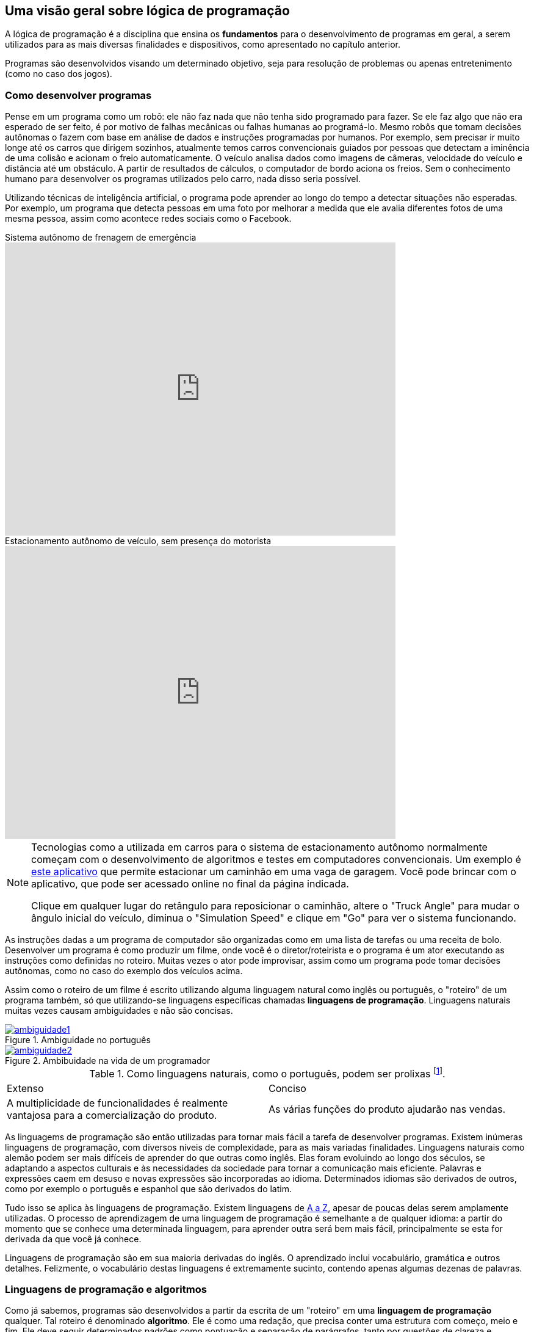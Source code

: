 :imagesdir: images

== Uma visão geral sobre lógica de programação

A lógica de programação é a disciplina que ensina os *fundamentos* para o desenvolvimento de programas em geral, a serem utilizados para as mais diversas finalidades e dispositivos, como apresentado no capítulo anterior.

Programas são desenvolvidos visando um determinado objetivo, seja para resolução de problemas ou apenas entretenimento (como no caso dos jogos).

=== Como desenvolver programas

Pense em um programa como um robô: ele não faz nada que não tenha sido programado para fazer. Se ele faz algo que não era esperado de ser feito, é por motivo de falhas mecânicas ou falhas humanas ao programá-lo. Mesmo robôs que tomam decisões autônomas o fazem com base em análise de dados e instruções programadas por humanos. Por exemplo, sem precisar ir muito longe até os carros que dirigem sozinhos, atualmente temos carros convencionais guiados por pessoas que detectam a iminência de uma colisão e acionam o freio automaticamente. O veículo analisa dados como imagens de câmeras, velocidade do veículo e distância até um obstáculo. A partir de resultados de cálculos, o computador de bordo aciona os freios. Sem o conhecimento humano para desenvolver os programas utilizados pelo carro, nada disso seria possível. 

Utilizando técnicas de inteligência artificial, o programa pode aprender ao longo do tempo a detectar situações não esperadas. Por exemplo, um programa que detecta pessoas em uma foto por melhorar a medida que ele avalia diferentes fotos de uma mesma pessoa, assim como acontece redes sociais como o Facebook.

video::TnFwOzylMtQ[youtube, width=640, height=480, title="Sistema autônomo de frenagem de emergência"]

video::ig54q0rG94s[youtube, width=640, height=480, title="Estacionamento autônomo de veículo, sem presença do motorista"]

[NOTE]
====
Tecnologias como a utilizada em carros para o sistema de estacionamento autônomo normalmente começam com o desenvolvimento de algoritmos e testes em computadores convencionais. Um exemplo é http://rorchard.github.io/FuzzyJ/FuzzyTruck.html[este aplicativo] que permite estacionar um caminhão em uma vaga de garagem. Você pode brincar com o aplicativo, que pode ser acessado online no final da página indicada. 

Clique em qualquer lugar do retângulo para reposicionar o caminhão, altere o "Truck Angle" para mudar o ângulo inicial do veículo, diminua o "Simulation Speed" e clique em "Go" para ver o sistema funcionando.
====

As instruções dadas a um programa de computador são organizadas como em uma lista de tarefas ou uma receita de bolo. Desenvolver um programa é como produzir um filme, onde você é o diretor/roteirista e o programa é um ator executando as instruções como definidas no roteiro. Muitas vezes o ator pode improvisar, assim como um programa pode tomar decisões autônomas, como no caso do exemplo dos veículos acima.

Assim como o roteiro de um filme é escrito utilizando alguma linguagem natural como inglês ou português, o "roteiro" de um programa também, só que utilizando-se linguagens específicas chamadas *linguagens de programação*. Linguagens naturais muitas vezes causam ambiguidades e não são concisas. 

image::ambiguidade1.jpg[title="Ambiguidade no português", link="http://marcosmucheroni.pro.br/blog/?p=13570" role="text-center"] 

image::ambiguidade2.png[title="Ambibuidade na vida de um programador", link="https://vidadeprogramador.com.br/2011/03/22/logica-de-programacao/" role="text-center"]

.Como linguagens naturais, como o português, podem ser prolixas footnote:[excessivas, redundantes].
|===
| Extenso | Conciso
| A multiplicidade de funcionalidades é realmente vantajosa para a comercialização do produto. | As várias funções do produto ajudarão nas vendas.
|===

As linguagems de programação são então utilizadas para tornar mais fácil a tarefa de desenvolver programas. Existem inúmeras linguagens de programação, com diversos níveis de complexidade, para as mais variadas finalidades. Linguagens naturais como alemão podem ser mais difíceis de aprender do que outras como inglês. Elas foram evoluindo ao longo dos séculos, se adaptando a aspectos culturais e às necessidades da sociedade para tornar a comunicação mais eficiente. Palavras e expressões caem em desuso e novas expressões são incorporadas ao idioma. Determinados idiomas são derivados de outros, como por exemplo o português e espanhol que são derivados do latim. 

Tudo isso se aplica às linguagens de programação. Existem linguagens de https://en.wikipedia.org/wiki/List_of_programming_languages[A a Z], apesar de poucas delas serem amplamente utilizadas. O processo de aprendizagem de uma linguagem de programação é semelhante a de qualquer idioma: a partir do momento que se conhece uma determinada linguagem, para aprender outra será bem mais fácil, principalmente se esta for derivada da que você já conhece. 

Linguagens de programação são em sua maioria derivadas do inglês. O aprendizado inclui vocabulário, gramática e outros detalhes. Felizmente, o vocabulário destas linguagens é extremamente sucinto, contendo apenas algumas dezenas de palavras.

=== Linguagens de programação e algoritmos

Como já sabemos, programas são desenvolvidos a partir da escrita de um "roteiro" em uma *linguagem de programação* qualquer. Tal roteiro é denominado *algoritmo*. Ele é como uma redação, que precisa conter uma estrutura com começo, meio e fim. Ele deve seguir determinados padrões como pontuação e separação de parágrafos, tanto por questões de clareza e organização quanto para dar sentido ao texto.

IMPORTANT: Um algoritmo é um conjunto finito de instruções/comandos não ambíguos, escrito em uma determinada linguagem, para resolver um tipo de problema. 

Pode-se utilizar qualquer linguagem de programação para escrever algoritmos. Eles são a fonte para a criação de programas. Algoritmos representam soluções computacionais para um determinado tipo de problema, ou seja, soluções que podem ser executadas por um computador. 

Um algoritmo pode ser escrito por qualquer pessoa com conhecimentos de lógica de programação e do problema a ser resolvido. Diferentes pessoas normalmente encontram diferentes soluções para um mesmo problema. Existem diversos problemas clássicos que podem ser resolvidos por meio de um algoritmo como o:

- image:tsp.png[title="Problema do Caixeiro Viajante", width=240, link="https://optimization.mccormick.northwestern.edu/index.php/Traveling_salesman_problems" role="right"] https://pt.wikipedia.org/wiki/Problema_do_caixeiro-viajante[Problema do Caixeiro Viajante], que visa encontrar a menor distância entre dois pontos. Alguns exemplos de tal problema incluem encontrar a melhor rota para um caminhão de entregas, o melhor itinerário para ônibus em uma cidade <<TSP>>, a menor distância para enviar uma mensagem entre dois computadores na internet, etc. 

TIP: Você pode testar uma solução para o Problema do Caixeiro Viajante http://examples.gurobi.com/traveling-salesman-problem/#demo[nesta página]. Basta clicar nas cidades no mapa e depois no botão "Compute Tour".

video::SC5CX8drAtU[youtube, width=640, height=480, title="Problema do Caixeiro Viajante: encontrando a menor rota para visitar uma lista de cidades"]

- image:knapsack.png[title="Problema da mochila: Como maximizar o valor com um peso máximo?", width=240, link="https://pt.wikipedia.org/wiki/Problema_da_mochila" role="right"]https://pt.wikipedia.org/wiki/Problema_da_mochila[Problema da Mochila], que visa colocar o máximo de produtos dentro de uma mochila de modo a  obter o maior valor total em produtos (cada produto tem um preço). Algumas aplicações reais do problema da mochila incluem <<KP>>: 
    ** *transporte de carga*: carregamento de conteiners em navios de carga;
    ** *investimento no mercado financeiro*: considerando que tem-se uma determinada quantidade de dinheiro para investir, pode-se aplicar o problema da mochila para selecionar os melhores investimentos que conjuntamente aumentem os lucros, com o menor custo ou risco de investimento;
    ** *computação na nuvem*: aplicações como o Google Fotos permitem fazer o upload de fotos em smartphones para a nuvem, aplicando filtros e gerando vídeos automaticamente a partir das fotos enviadas. Diferente de aplicativos como o Instagram, filtros são aplicados automaticamente em fotos selecionadas, realizando o processamento do filtro nos computadores na nuvem e não no smartphone do usuário. O Google Fotos possui milhões de usuários, necessitando de milhares de computadores para processar as fotos. Como computadores tem capacidade limitada, o problema da mochila pode ser usado nestes contextos para selecionar adequadamente quais fotos serão processadas por quais computadores.

[#representacao]
=== Representação de algoritmos

Imagine que você é um programador e deseja programar um robô para testar e trocar lâmpadas na sua casa. Você precisará então elaborar um algoritmo para isto. Algoritmos podem ser representados de diversas maneiras. Uma maneira simples, e que facilita o entendimento, é por meio de fluxogramas como o da figura abaixo. 

TIP: Comprar um robô e programar ele você mesmo é uma realidade. Existem diversos fabricantes vendendo desde robôs de brinquedo como da https://www.apple.com/swift/playgrounds[Lego], até robôs para resolver problemas reais. 

image::fluxograma-trocar-lampada.png[title="Fluxograma para troca de lâmpada", role="text-center"]

Fluxogramas são amplamente utilizados em diversas áreas para representar, por exemplo, o fluxo de: 

* processos em uma instituição;
* tomada de decisões em uma empresa;
* entrega de produtos comprados pela internet, etc.

A figura apresentada mostra os passos básicos que o robô deve seguir (as instruções que ele deve executar) para verificar se a lâmpada está funcionando e realizar a troca. O algoritmo inicia na instrução "Acionar interruptor" e segue o fluxo definido pelas setas, de acordo com as respostas para as perguntas ao longo do processo.

Este é um algoritmo apenas para efeitos didáticos, pois ele não cobre uma série de situações. Por exemplo, se após ser colocada uma nova lâmpada esta não acender, o algoritmo vai instruir o robô a chamar um eletricista. No entanto, esta nova lâmpada pode estar apenas queimada e não ser preciso chamar um eletricista.

Fluxogramas podem ser utilizados para representar mais claramente o funcionamento de um algoritmo para uma equipe de programadores empenhados em resolver um problema. Ferramentas como o http://scratch.mit.edu[Scratch] permitem ainda criar algoritmos a partir da montagem de blocos. O vídeo abaixo exemplifica como é possível animar um personagem em um jogo a partir de um algoritmo construído no Scratch.

video::pljz7BdQAts[youtube, width=640, height=480, title="Exemplo de construção de algoritmos utilizando blocos com o editor Scratch (http://scratch.mit.edu)"]

Para a animação do personagem, existem diversas imagens que são apresentadas ao longo do tempo, cada uma com o personagem em uma pose levemente diferente, como é possível perceber na figura abaixo. O algoritmo então se encarrega de realizar a troca das imagens com um determinado intervalo de tempo.

image::animation-sprite.png[title="Método básico de animação de personagens em jogos: utilização de várias imagens com diferentes poses."]

Criar programas a partir de fluxogramas e blocos é normalmente feito apenas na faze de aprendizagem. A partir do momento que você ganhar desenvoltura no escrita de algoritmos, verá que ferramentas como estas são bastante limitadas para serem utilizadas profissionalmente.

Algortimos são comumente representados de forma textual, utilizando-se alguma linguagem de programação ou pseudo-código: uma linguagem fictícia, utilizada normalmente apenas para aprendizagem, e que pode ser baseada em um idioma como o português.

Para a animação apresentada no vídeo acima, um trecho do algoritmo desenvolvido em blocos poderia ser escrito em pseudo-código como demonstrado seguir. 

[source,title="Trecho de algoritmo para animação de personagem em jogo"]
----
mostre imagem Run_000.png
repita 9 vezes 
    mova 4 posições
    mostre próxima imagem
    aguarde 0.1 segundo 

repita 9 vezes 
    mostre próxima imagem
    aguarde 0.1 segundo    
----

Pseudo-códigos podem ser escritos em uma pseudo-linguagem footnote:[Linguagem fictícia] como o https://pt.wikipedia.org/wiki/Portugol[Portugol]. Apesar de não ser uma linguagem "real" footnote:[Pseudo linguagens como Portugol não são utilizadas profissionalmente], existem algumas ferramentas que de fato geram programas a partir deste pseudo-código, como é o caso do http://lite.acad.univali.br/portugol[Portugol Studio].

== Resumo do Capítulo

. *Lógica de programação* ensina os fundamentos para *desenvolvimento de programas*.
. Programas convencionais só fazem aquilo que foram programados por humanos para fazer.
. Desenvolver um programa é como escrever um *roteiro* de filme ou uma *receita* de bolo: um conjunto de *instruções* é definido para serem seguidos.
. O "roteiro" para a elaboração de um programa é escrito utilizando-se linguagens específicas chamadas *linguagens de programação*.
. Linguagens naturais como português geram ambiguidades e não são concisas.
. Linguages de programação tornam mais fácil o desenvolvimento de programas.
. Linguagens de programação são normalmente baseadas no inglês e também podem derivar umas das outras.
. Existem inúmeras linguagens de programação, com os mais diversos níveis de complexidade e para as mais variadas finalidades.
. O "roteiro" ou "receita" de um programa é formalmente chamado de *algoritmo*.
. Algoritmos são elaborados para resolver um tipo de problema. A partir deles são criados programas.
. Existem diversos problemas conhecidos que podem ser resolvidos por meio de algoritmos, como o Problema do Caixeiro Viajante, Problema da Mochila e outros.
. Tais problemas, apesar de parecem bobos, têm várias aplicações no mundo real.
. Algoritmos podem ser representados de diferentes maneiras: graficamente com o uso de *fluxogramas* e *blocos*; ou por meio de *pseudo-código* ou *código* escrito em uma *linguagem de programação*.

== Lições a serem tomadas

"Quando você aprende a ler, você lê para aprender. Quando você aprende a programar, você programa para aprender."
-- Mitch Resnick, Criador da ferramenta Scratch, utilizada para aprendizagem de programação.

Escrever algoritmos como os apresentados até agora é fácil. Mas de fato, criar algoritmos para resolver problemas reais como os vários apresentados ao longo do capítulo é desafiador. Mas com dedicação, qualquer pessoa pode aprender a desenvolver algoritmos.

O vídeo abaixo é uma apresentação sobre a ferramenta Scratch, que é bastante utilizada para ensinar crianças a programar, principalmente pela criação de jogos. O vídeo inicia nos 13 minutos, e conta um trecho da história de um garoto que estava aprendendo a criar jogos no Scratch. *Ative as legendas e veja as várias lições a serem aprendidas.*

video::Ok6LbV6bqaE[youtube, start="806", width=640, height=480, title="Aprender a elaborar algoritmos vai muito além de criar programas."]

Aprender a programar lhe trará inúmeros benefícios tanto profissionalmente como na sua vida pessoal. Tendo que pensar em inúmeras possibilidades e cenários ao desenvolver algoritmos lhe fará uma pessoa mais observadora e crítica. 

Com interesse, você começará a ver o mundo com outros olhos. Isto pode despertar seu espírito empreendedor, procurando identificar problemas em todo lugar. Por fim, se o Thomas (um garoto de 12 anos) pode, você também pode.

video::Fkd9TWUtFm0[youtube, width=640, height=480, title="Um desenvolvedor de aplicativos de 12 anos de idade. (*Ative as legendas*)"]

== Exercícios

1) Escreva um algoritmo em pseudo-código, contendo as instruções necessárias para um robô realizar a troca do pneu de um carro. Um algoritmo de exemplo para a troca de uma lâmpada é apresentado abaixo:

.Algoritmo de troca de lâmpada
[source,numbered]
----
Acionar interruptor
Se a lâmpada acender então // <1>
   Diga "A lâmpada está funcionando."
senão
    Se já trocou a lâmpada então
        Chamar eletricista
        Fim
    senão
        Girar lâmpada no sentido anti-horário
        Remover lâmpada antiga
        Colocar nova lâmpada
        Girar nova lâmpada no sentido horário
        Voltar para passo // <1>
----

2) Tente identificar as falhas do seu algoritmo de troca de pneu, como as condições que você não verificou. Por exemplo, você verificou se o pneu reserva (o _step_) está vazio?

3) Compare o algoritmo que você desenvolveu com o de um colega e veja onde o seu algoritmo pode melhorar e onde o dele pode ser melhorado.

[bibliography]
== Referências

- [[[TSP,1]]] Rajesh Matai, Surya Singh and Murari Lal Mittal. Traveling Salesman Problem: an Overview of Applications, Formulations, and Solution Approaches. InTech. 2010. http://doi.org/10.5772/12909
- [[[KP,2]]] John J. Bartholdi, III. The Knapsack Problem. Springer. https://doi.org/10.1007/978-0-387-73699-0_2
